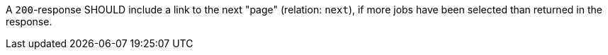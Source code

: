 [[rec_job-list_next-1]]
[.recommendation,label="/rec/job-list/next-1"]
====
[.component,class=part]
--
A `200`-response SHOULD include a link to the next "page" (relation: `next`), if more jobs have been selected than returned in the response.
--
====